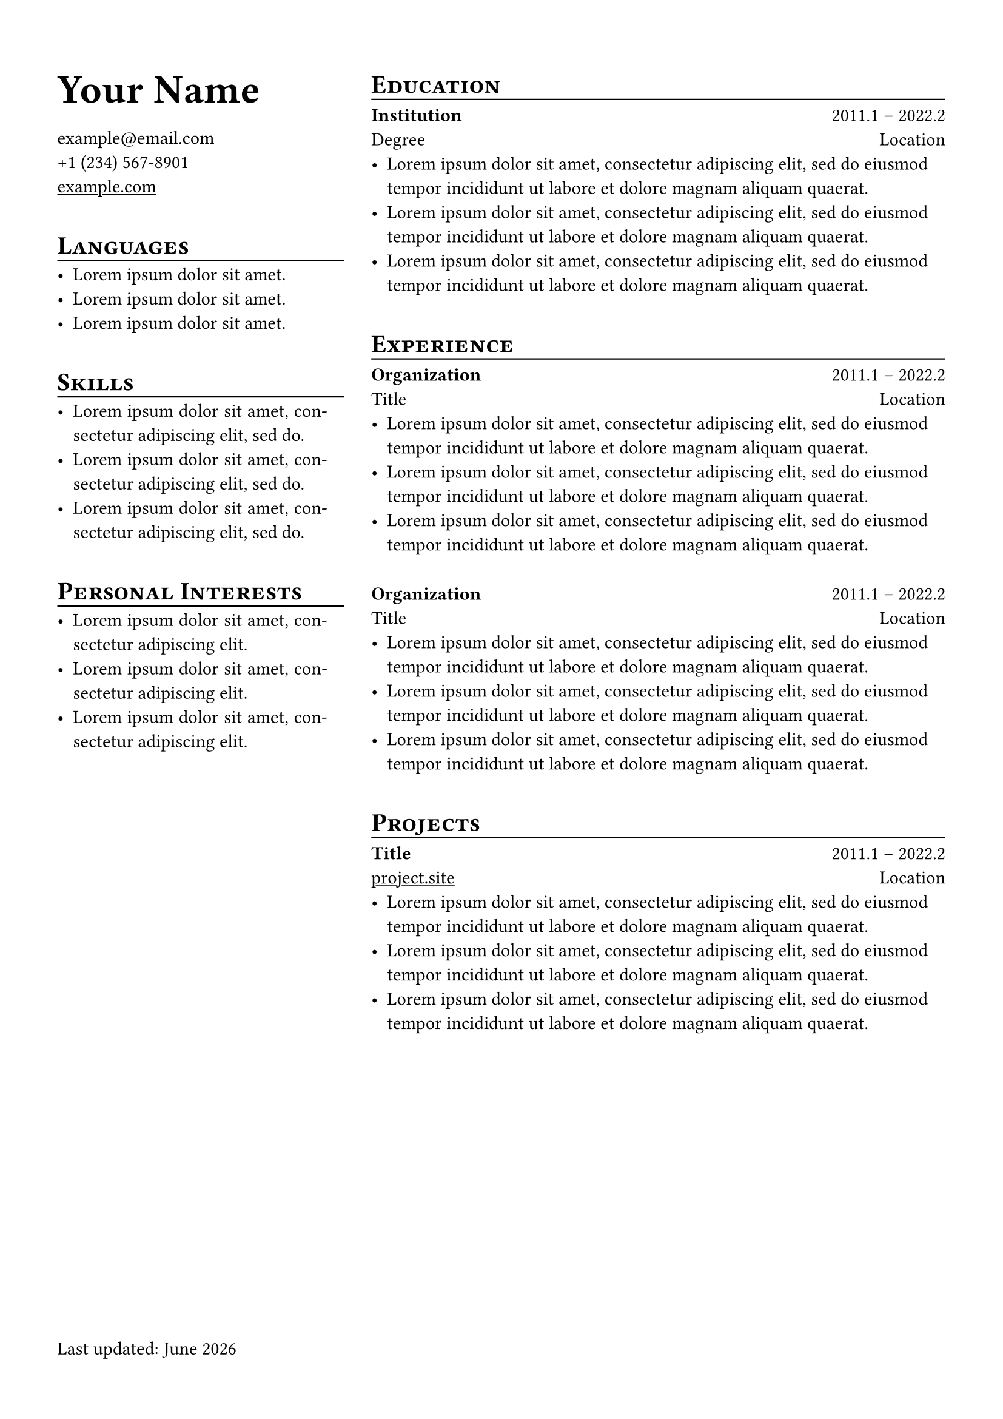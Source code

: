 #set page(
  margin: (x: 12mm, y: 16mm),
  footer: [
    Last updated: #datetime.today().display("[month repr:long] [year]")
  ],
  footer-descent: 0%
)
#set par(justify: true)
// #set text(font: "OpenDyslexic 3")

#show heading.where(level: 1): set text(size: 24pt)
#show heading.where(level: 2): it => {
  smallcaps(text(size: 15pt, it.body))
  // Hack to get rid of vertical spacing of line function
  v(-0.9em)
  line(length: 100%, stroke: 0.8pt)
  v(-0.2em)
}

#let subsection-heading(organization, title, duration, location) = {
  text(weight: "bold")[#organization]
  h(1fr)
  duration
  linebreak()
  title
  h(1fr)
  location
}
#let spacer-m = v(0.8em)
#let spacer-s = v(0.4em)

// Adjust column sizes here
#grid(
  columns: (1fr, 2fr),
  column-gutter: 16pt,
// Left column
  [
= Your Name
#spacer-s
#link("mailto:example@email.com") \
// Note: use hyphen - for seperator
#link("tel:+1 (234) 567-8901") \
#show link: underline
#link("example.com") \

#spacer-m

== Languages
- #lorem(5)
- #lorem(5)
- #lorem(5)

#spacer-m

== Skills
- #lorem(10)
- #lorem(10)
- #lorem(10)

#spacer-m

== Personal Interests
- #lorem(8)
- #lorem(8)
- #lorem(8)

  ],
// Right column
  [
== Education
// Note: use en dash – for duration
#subsection-heading("Institution", "Degree", "2011.1 – 2022.2", "Location")
- #lorem(20)
- #lorem(20)
- #lorem(20)

#spacer-m

== Experience
#subsection-heading("Organization", "Title", "2011.1 – 2022.2", "Location")
- #lorem(20)
- #lorem(20)
- #lorem(20)

#spacer-m

#subsection-heading("Organization", "Title", "2011.1 – 2022.2", "Location")
- #lorem(20)
- #lorem(20)
- #lorem(20)

#spacer-m

== Projects
#show link: underline
#subsection-heading("Title", link("project.site"), "2011.1 – 2022.2", "Location")
- #lorem(20)
- #lorem(20)
- #lorem(20)
  ]
)
